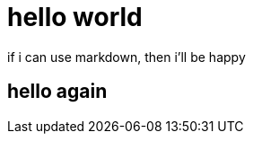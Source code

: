 # hello world

:hp-tags: Blogging

:published_at: 2015-08-15

if i can use markdown, then i'll be happy

## hello again